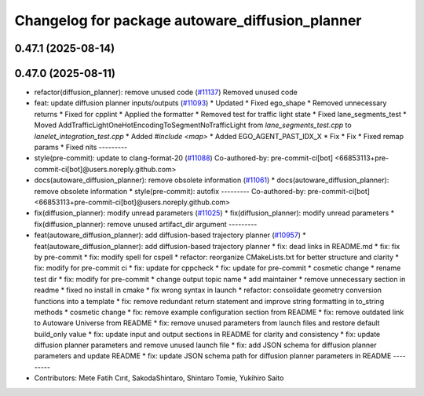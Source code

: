 ^^^^^^^^^^^^^^^^^^^^^^^^^^^^^^^^^^^^^^^^^^^^^^^^
Changelog for package autoware_diffusion_planner
^^^^^^^^^^^^^^^^^^^^^^^^^^^^^^^^^^^^^^^^^^^^^^^^

0.47.1 (2025-08-14)
-------------------

0.47.0 (2025-08-11)
-------------------
* refactor(diffusion_planner): remove unused code (`#11137 <https://github.com/autowarefoundation/autoware_universe/issues/11137>`_)
  Removed unused code
* feat: update diffusion planner inputs/outputs (`#11093 <https://github.com/autowarefoundation/autoware_universe/issues/11093>`_)
  * Updated
  * Fixed ego_shape
  * Removed unnecessary returns
  * Fixed for cpplint
  * Applied the formatter
  * Removed test for traffic light state
  * Fixed lane_segments_test
  * Moved AddTrafficLightOneHotEncodingToSegmentNoTrafficLight from `lane_segments_test.cpp` to `lanelet_integration_test.cpp`
  * Added `#include <map>`
  * Added EGO_AGENT_PAST_IDX_X
  * Fix
  * Fix
  * Fixed remap params
  * Fixed nits
  ---------
* style(pre-commit): update to clang-format-20 (`#11088 <https://github.com/autowarefoundation/autoware_universe/issues/11088>`_)
  Co-authored-by: pre-commit-ci[bot] <66853113+pre-commit-ci[bot]@users.noreply.github.com>
* docs(autoware_diffusion_planner): remove obsolete information (`#11061 <https://github.com/autowarefoundation/autoware_universe/issues/11061>`_)
  * docs(autoware_diffusion_planner): remove obsolete information
  * style(pre-commit): autofix
  ---------
  Co-authored-by: pre-commit-ci[bot] <66853113+pre-commit-ci[bot]@users.noreply.github.com>
* fix(diffusion_planner): modify unread parameters (`#11025 <https://github.com/autowarefoundation/autoware_universe/issues/11025>`_)
  * fix(diffusion_planner): modify unread parameters
  * fix(diffusion_planner): remove unused artifact_dir argument
  ---------
* feat(autoware_diffusion_planner): add diffusion-based trajectory planner (`#10957 <https://github.com/autowarefoundation/autoware_universe/issues/10957>`_)
  * feat(autoware_diffusion_planner): add diffusion-based trajectory planner
  * fix: dead links in README.md
  * fix: fix by pre-commit
  * fix: modify spell for cspell
  * refactor: reorganize CMakeLists.txt for better structure and clarity
  * fix: modify for pre-commit ci
  * fix: update for cppcheck
  * fix: update for pre-commit
  * cosmetic change
  * rename test dir
  * fix: modify for pre-commit
  * change output topic name
  * add maintainer
  * remove unnecessary section in readme
  * fixed no install in cmake
  * fix wrong syntax in launch
  * refactor: consolidate geometry conversion functions into a template
  * fix: remove redundant return statement and improve string formatting in to_string methods
  * cosmetic change
  * fix: remove example configuration section from README
  * fix: remove outdated link to Autoware Universe from README
  * fix: remove unused parameters from launch files and restore default build_only value
  * fix: update input and output sections in README for clarity and consistency
  * fix: update diffusion planner parameters and remove unused launch file
  * fix: add JSON schema for diffusion planner parameters and update README
  * fix: update JSON schema path for diffusion planner parameters in README
  ---------
* Contributors: Mete Fatih Cırıt, SakodaShintaro, Shintaro Tomie, Yukihiro Saito
